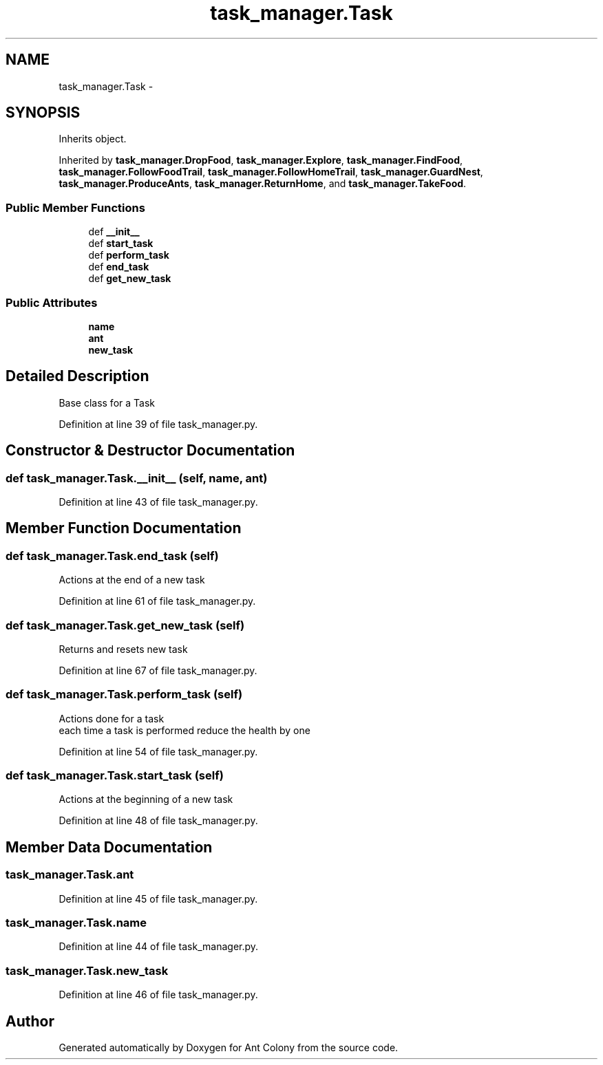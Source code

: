 .TH "task_manager.Task" 3 "Sat May 3 2014" "Ant Colony" \" -*- nroff -*-
.ad l
.nh
.SH NAME
task_manager.Task \- 
.SH SYNOPSIS
.br
.PP
.PP
Inherits object\&.
.PP
Inherited by \fBtask_manager\&.DropFood\fP, \fBtask_manager\&.Explore\fP, \fBtask_manager\&.FindFood\fP, \fBtask_manager\&.FollowFoodTrail\fP, \fBtask_manager\&.FollowHomeTrail\fP, \fBtask_manager\&.GuardNest\fP, \fBtask_manager\&.ProduceAnts\fP, \fBtask_manager\&.ReturnHome\fP, and \fBtask_manager\&.TakeFood\fP\&.
.SS "Public Member Functions"

.in +1c
.ti -1c
.RI "def \fB__init__\fP"
.br
.ti -1c
.RI "def \fBstart_task\fP"
.br
.ti -1c
.RI "def \fBperform_task\fP"
.br
.ti -1c
.RI "def \fBend_task\fP"
.br
.ti -1c
.RI "def \fBget_new_task\fP"
.br
.in -1c
.SS "Public Attributes"

.in +1c
.ti -1c
.RI "\fBname\fP"
.br
.ti -1c
.RI "\fBant\fP"
.br
.ti -1c
.RI "\fBnew_task\fP"
.br
.in -1c
.SH "Detailed Description"
.PP 

.PP
.nf
Base class for a Task

.fi
.PP
 
.PP
Definition at line 39 of file task_manager\&.py\&.
.SH "Constructor & Destructor Documentation"
.PP 
.SS "def task_manager\&.Task\&.__init__ (self, name, ant)"

.PP
Definition at line 43 of file task_manager\&.py\&.
.SH "Member Function Documentation"
.PP 
.SS "def task_manager\&.Task\&.end_task (self)"

.PP
.nf
Actions at the end of a new task

.fi
.PP
 
.PP
Definition at line 61 of file task_manager\&.py\&.
.SS "def task_manager\&.Task\&.get_new_task (self)"

.PP
.nf
Returns and resets new task
.fi
.PP
 
.PP
Definition at line 67 of file task_manager\&.py\&.
.SS "def task_manager\&.Task\&.perform_task (self)"

.PP
.nf
Actions done for a task
each time a task is performed reduce the health by one

.fi
.PP
 
.PP
Definition at line 54 of file task_manager\&.py\&.
.SS "def task_manager\&.Task\&.start_task (self)"

.PP
.nf
Actions at the beginning of a new task

.fi
.PP
 
.PP
Definition at line 48 of file task_manager\&.py\&.
.SH "Member Data Documentation"
.PP 
.SS "task_manager\&.Task\&.ant"

.PP
Definition at line 45 of file task_manager\&.py\&.
.SS "task_manager\&.Task\&.name"

.PP
Definition at line 44 of file task_manager\&.py\&.
.SS "task_manager\&.Task\&.new_task"

.PP
Definition at line 46 of file task_manager\&.py\&.

.SH "Author"
.PP 
Generated automatically by Doxygen for Ant Colony from the source code\&.
